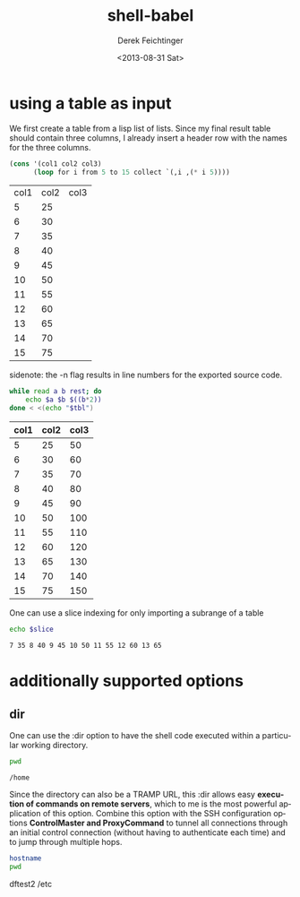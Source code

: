 #+TITLE: shell-babel
#+DATE: <2013-08-31 Sat>
#+AUTHOR: Derek Feichtinger
#+EMAIL: derek.feichtinger@psi.ch
#+OPTIONS: ':nil *:t -:t ::t <:t H:3 \n:nil ^:t arch:headline
#+OPTIONS: author:t c:nil creator:comment d:(not LOGBOOK) date:t e:t
#+OPTIONS: email:nil f:t inline:t num:t p:nil pri:nil stat:t tags:t
#+OPTIONS: tasks:t tex:t timestamp:t toc:t todo:t |:t
#+CREATOR: Emacs 24.3.1 (Org mode 8.0.7)
#+DESCRIPTION:
#+EXCLUDE_TAGS: noexport
#+KEYWORDS:
#+LANGUAGE: en
#+SELECT_TAGS: export

* using a table as input

  We first create a table from a lisp list of lists. Since my final result table
  should contain three columns, I already insert a header row with the names for
  the three columns.
  #+BEGIN_SRC emacs-lisp :results value :exports both
    (cons '(col1 col2 col3)
          (loop for i from 5 to 15 collect `(,i ,(* i 5))))
  #+END_SRC

  #+TBLNAME: table1
  #+RESULTS:
  | col1 | col2 | col3 |
  |    5 |   25 |      |
  |    6 |   30 |      |
  |    7 |   35 |      |
  |    8 |   40 |      |
  |    9 |   45 |      |
  |   10 |   50 |      |
  |   11 |   55 |      |
  |   12 |   60 |      |
  |   13 |   65 |      |
  |   14 |   70 |      |
  |   15 |   75 |      |

  sidenote: the -n flag results in line numbers for the exported source code.

  #+NAME: src-table2
  #+BEGIN_SRC sh :results value :exports both :var tbl=table1 :colnames yes -n
    while read a b rest; do
        echo $a $b $((b*2))
    done < <(echo "$tbl")
    
  #+END_SRC

  #+RESULTS:
  | col1 | col2 | col3 |
  |------+------+------|
  |    5 |   25 |   50 |
  |    6 |   30 |   60 |
  |    7 |   35 |   70 |
  |    8 |   40 |   80 |
  |    9 |   45 |   90 |
  |   10 |   50 |  100 |
  |   11 |   55 |  110 |
  |   12 |   60 |  120 |
  |   13 |   65 |  130 |
  |   14 |   70 |  140 |
  |   15 |   75 |  150 |

  One can use a slice indexing for only importing a subrange of a table
  #+BEGIN_SRC sh :results value :exports both :var slice=src-table2[3:10,0:1] :colnames yes
  echo $slice
  #+END_SRC

  #+RESULTS:
  : 7 35 8 40 9 45 10 50 11 55 12 60 13 65

* additionally supported options
** dir
   One can use the :dir option to have the shell code executed within 
   a particular working directory.

   #+BEGIN_SRC sh :results value :dir /home :exports both
   pwd
   #+END_SRC

   #+RESULTS:
   : /home

   Since the directory can also be a TRAMP URL, this :dir allows easy
   *execution of commands on remote servers*, which to me is the most
   powerful application of this option. Combine this option with
   the SSH configuration options *ControlMaster and ProxyCommand* to
   tunnel all connections through an initial control connection (without having
   to authenticate each time) and to jump through multiple hops.
  

   #+BEGIN_SRC sh :results raw drawer :dir /ssh:root@dftest2.psi.ch:/etc :exports both
   hostname
   pwd
   #+END_SRC

   #+RESULTS:
   :RESULTS:
   dftest2
   /etc
   :END:


* COMMENT babel settings
  
  Local Variables:
  org-babel-sh-command: "/bin/bash"
  org-confirm-babel-evaluate: nil
  org-export-babel-evaluate: nil
  End:
